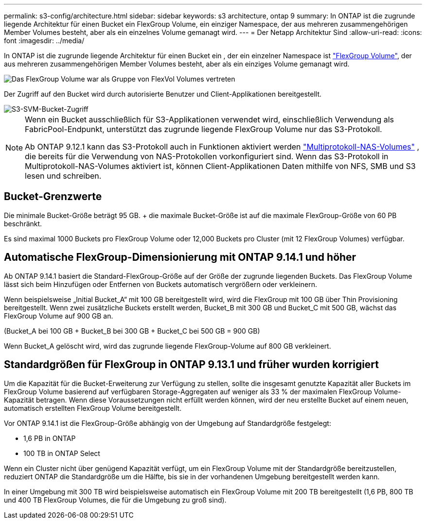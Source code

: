 ---
permalink: s3-config/architecture.html 
sidebar: sidebar 
keywords: s3 architecture, ontap 9 
summary: In ONTAP ist die zugrunde liegende Architektur für einen Bucket ein FlexGroup Volume, ein einziger Namespace, der aus mehreren zusammengehörigen Member Volumes besteht, aber als ein einzelnes Volume gemanagt wird. 
---
= Der Netapp Architektur Sind
:allow-uri-read: 
:icons: font
:imagesdir: ../media/


[role="lead"]
In ONTAP ist die zugrunde liegende Architektur für einen Bucket ein , der ein einzelner Namespace ist link:../flexgroup/definition-concept.html["FlexGroup Volume"], der aus mehreren zusammengehörigen Member Volumes besteht, aber als ein einziges Volume gemanagt wird.

image::../media/fg-overview-s3-config.gif[Das FlexGroup Volume war als Gruppe von FlexVol Volumes vertreten, die als Komponenten bezeichnet werden]

Der Zugriff auf den Bucket wird durch autorisierte Benutzer und Client-Applikationen bereitgestellt.

image::../media/s3-svm-layout.png[S3-SVM-Bucket-Zugriff]

[NOTE]
====
Wenn ein Bucket ausschließlich für S3-Applikationen verwendet wird, einschließlich Verwendung als FabricPool-Endpunkt, unterstützt das zugrunde liegende FlexGroup Volume nur das S3-Protokoll.

Ab ONTAP 9.12.1 kann das S3-Protokoll auch in Funktionen aktiviert werden link:../s3-multiprotocol/index.html["Multiprotokoll-NAS-Volumes"] , die bereits für die Verwendung von NAS-Protokollen vorkonfiguriert sind. Wenn das S3-Protokoll in Multiprotokoll-NAS-Volumes aktiviert ist, können Client-Applikationen Daten mithilfe von NFS, SMB und S3 lesen und schreiben.

====


== Bucket-Grenzwerte

Die minimale Bucket-Größe beträgt 95 GB. + die maximale Bucket-Größe ist auf die maximale FlexGroup-Größe von 60 PB beschränkt.

Es sind maximal 1000 Buckets pro FlexGroup Volume oder 12,000 Buckets pro Cluster (mit 12 FlexGroup Volumes) verfügbar.



== Automatische FlexGroup-Dimensionierung mit ONTAP 9.14.1 und höher

Ab ONTAP 9.14.1 basiert die Standard-FlexGroup-Größe auf der Größe der zugrunde liegenden Buckets. Das FlexGroup Volume lässt sich beim Hinzufügen oder Entfernen von Buckets automatisch vergrößern oder verkleinern.

Wenn beispielsweise „Initial Bucket_A“ mit 100 GB bereitgestellt wird, wird die FlexGroup mit 100 GB über Thin Provisioning bereitgestellt. Wenn zwei zusätzliche Buckets erstellt werden, Bucket_B mit 300 GB und Bucket_C mit 500 GB, wächst das FlexGroup Volume auf 900 GB an.

(Bucket_A bei 100 GB + Bucket_B bei 300 GB + Bucket_C bei 500 GB = 900 GB)

Wenn Bucket_A gelöscht wird, wird das zugrunde liegende FlexGroup-Volume auf 800 GB verkleinert.



== Standardgrößen für FlexGroup in ONTAP 9.13.1 und früher wurden korrigiert

Um die Kapazität für die Bucket-Erweiterung zur Verfügung zu stellen, sollte die insgesamt genutzte Kapazität aller Buckets im FlexGroup Volume basierend auf verfügbaren Storage-Aggregaten auf weniger als 33 % der maximalen FlexGroup Volume-Kapazität betragen. Wenn diese Voraussetzungen nicht erfüllt werden können, wird der neu erstellte Bucket auf einem neuen, automatisch erstellten FlexGroup Volume bereitgestellt.

Vor ONTAP 9.14.1 ist die FlexGroup-Größe abhängig von der Umgebung auf Standardgröße festgelegt:

* 1,6 PB in ONTAP
* 100 TB in ONTAP Select


Wenn ein Cluster nicht über genügend Kapazität verfügt, um ein FlexGroup Volume mit der Standardgröße bereitzustellen, reduziert ONTAP die Standardgröße um die Hälfte, bis sie in der vorhandenen Umgebung bereitgestellt werden kann.

In einer Umgebung mit 300 TB wird beispielsweise automatisch ein FlexGroup Volume mit 200 TB bereitgestellt (1,6 PB, 800 TB und 400 TB FlexGroup Volumes, die für die Umgebung zu groß sind).
